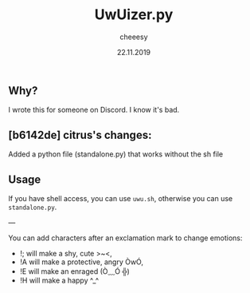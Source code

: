 #+TITLE: UwUizer.py
#+AUTHOR: cheeesy
#+DATE: 22.11.2019

** Why?
I wrote this for someone on Discord.
I know it's bad.

** [b6142de] citrus's changes:
Added a python file (standalone.py) that works without the sh file

** Usage
If you have shell access, you can use ~uwu.sh~, otherwise you can use ~standalone.py~.

---

You can add characters after an exclamation mark to change emotions:

- !; will make a shy, cute >~<,
- !A will make a protective, angry ÒwÓ,
- !E will make an enraged (Ò﹏Ó ╬)
- !H will make a happy ^_^
